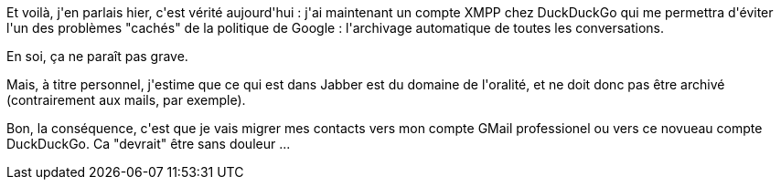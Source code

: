 :jbake-type: post
:jbake-status: published
:jbake-title: Et pouf le compte XMPP DuckDuckGo !
:jbake-tags: duckduckgo,jabber,_mois_mai,_année_2013
:jbake-date: 2013-05-24
:jbake-depth: ../../../../
:jbake-uri: wordpress/2013/05/24/et-pouf-le-compte-xmpp-duckduckgo.adoc
:jbake-excerpt: 
:jbake-source: https://riduidel.wordpress.com/2013/05/24/et-pouf-le-compte-xmpp-duckduckgo/
:jbake-style: wordpress

++++
<p>
Et voilà, j'en parlais hier, c'est vérité aujourd'hui : j'ai maintenant un compte XMPP chez DuckDuckGo qui me permettra d'éviter l'un des problèmes "cachés" de la politique de Google : l'archivage automatique de toutes les conversations.
</p>
<p>
En soi, ça ne paraît pas grave.
</p>
<p>
Mais, à titre personnel, j'estime que ce qui est dans Jabber est du domaine de l'oralité, et ne doit donc pas être archivé (contrairement aux mails, par exemple).
</p>
<p>
Bon, la conséquence, c'est que je vais migrer mes contacts vers mon compte GMail professionel ou vers ce novueau compte DuckDuckGo. Ca "devrait" être sans douleur ...
</p>
++++